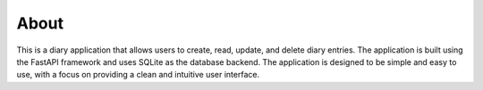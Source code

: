 About
=======

This is a diary application that allows users to create, read, update, and delete diary entries. The application is built using the FastAPI framework and uses SQLite as the database backend. The application is designed to be simple and easy to use, with a focus on providing a clean and intuitive user interface.
